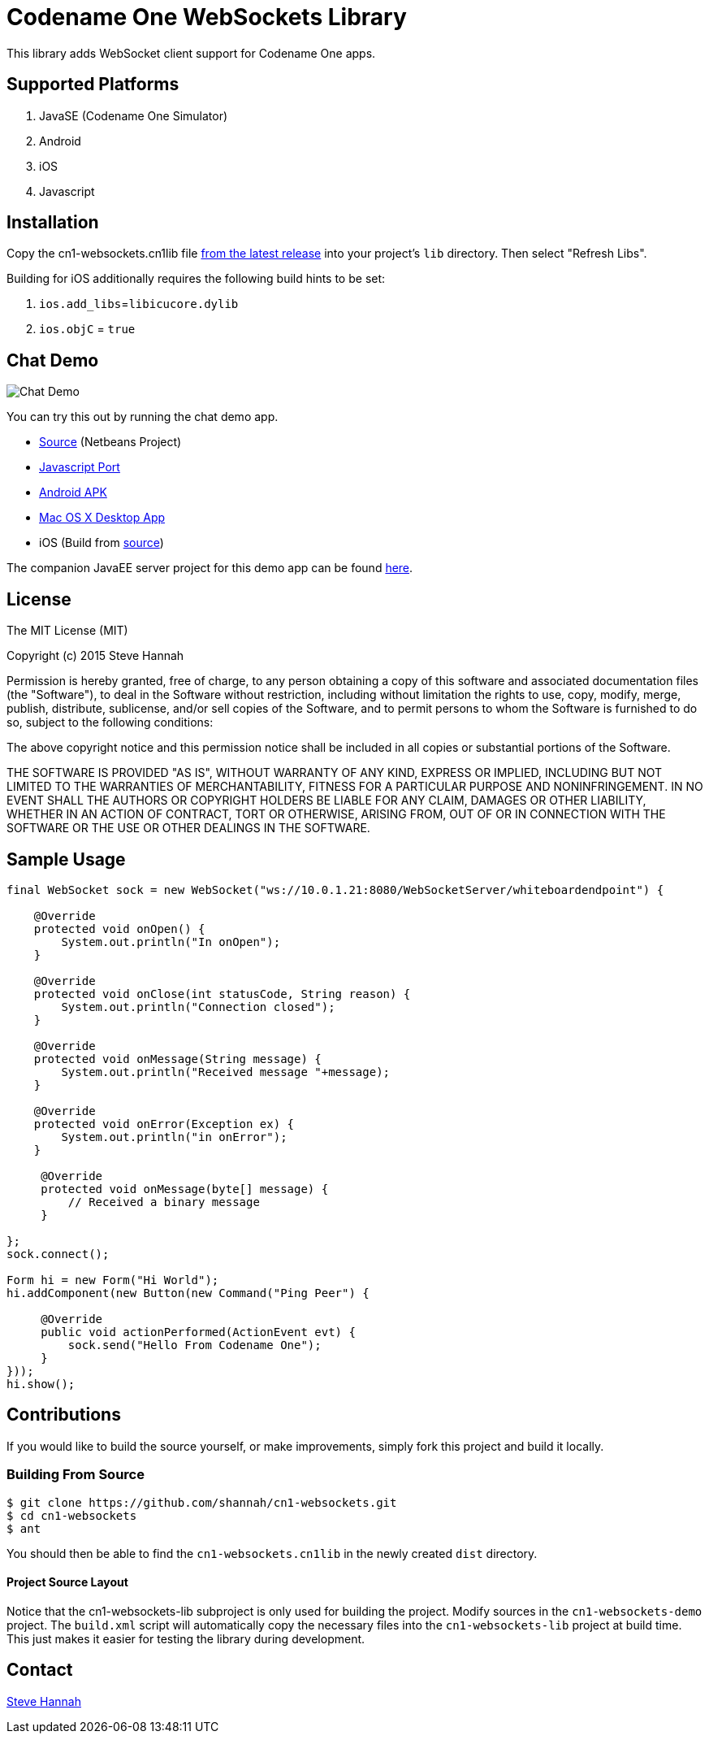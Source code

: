 = Codename One WebSockets Library

This library adds WebSocket client support for Codename One apps.

== Supported Platforms

. JavaSE (Codename One Simulator)
. Android
. iOS
. Javascript

== Installation

Copy the cn1-websockets.cn1lib file https://github.com/shannah/cn1-websockets/releases/latest[from the latest release] into your project's `lib` directory.  Then select "Refresh Libs".

Building for iOS additionally requires the following build hints to be set:

. `ios.add_libs`=`libicucore.dylib`
. `ios.objC` = `true`

== Chat Demo

image::https://cloud.githubusercontent.com/assets/2677562/9028518/beb5ecc6-3930-11e5-8db1-3d7635a37e37.png[Chat Demo]

You can try this out by running the chat demo app.

* https://github.com/shannah/cn1-websockets/tree/master/cn1-websockets-demo[Source] (Netbeans Project)
* http://translation.weblite.ca:8080/WebSocketDemo[Javascript Port]
* http://translation.weblite.ca:8080/cn1-demos/WebSocketDemo-release.apk[Android APK]
* http://translation.weblite.ca:8080/cn1-demos/CN1WebSockets.dmg[Mac OS X Desktop App]
* iOS (Build from https://github.com/shannah/cn1-websockets/tree/master/cn1-websockets-demo[source])

The companion JavaEE server project for this demo app can be found https://github.com/shannah/cn1-websockets/tree/master/cn1-websocket-demo-server[here].

== License

The MIT License (MIT)

Copyright (c) 2015 Steve Hannah

Permission is hereby granted, free of charge, to any person obtaining a copy
of this software and associated documentation files (the "Software"), to deal
in the Software without restriction, including without limitation the rights
to use, copy, modify, merge, publish, distribute, sublicense, and/or sell
copies of the Software, and to permit persons to whom the Software is
furnished to do so, subject to the following conditions:

The above copyright notice and this permission notice shall be included in
all copies or substantial portions of the Software.

THE SOFTWARE IS PROVIDED "AS IS", WITHOUT WARRANTY OF ANY KIND, EXPRESS OR
IMPLIED, INCLUDING BUT NOT LIMITED TO THE WARRANTIES OF MERCHANTABILITY,
FITNESS FOR A PARTICULAR PURPOSE AND NONINFRINGEMENT. IN NO EVENT SHALL THE
AUTHORS OR COPYRIGHT HOLDERS BE LIABLE FOR ANY CLAIM, DAMAGES OR OTHER
LIABILITY, WHETHER IN AN ACTION OF CONTRACT, TORT OR OTHERWISE, ARISING FROM,
OUT OF OR IN CONNECTION WITH THE SOFTWARE OR THE USE OR OTHER DEALINGS IN
THE SOFTWARE.

== Sample Usage

[source,java]
----
final WebSocket sock = new WebSocket("ws://10.0.1.21:8080/WebSocketServer/whiteboardendpoint") {

    @Override
    protected void onOpen() {
        System.out.println("In onOpen");
    }

    @Override
    protected void onClose(int statusCode, String reason) {
        System.out.println("Connection closed");
    }

    @Override
    protected void onMessage(String message) {
        System.out.println("Received message "+message);
    }

    @Override
    protected void onError(Exception ex) {
        System.out.println("in onError");
    }

     @Override
     protected void onMessage(byte[] message) {
         // Received a binary message
     }
    
};
sock.connect();

Form hi = new Form("Hi World");
hi.addComponent(new Button(new Command("Ping Peer") {

     @Override
     public void actionPerformed(ActionEvent evt) {
         sock.send("Hello From Codename One");
     }
}));
hi.show();
----

== Contributions

If you would like to build the source yourself, or make improvements, simply fork this project and build it locally.

=== Building From Source

----
$ git clone https://github.com/shannah/cn1-websockets.git
$ cd cn1-websockets
$ ant
----

You should then be able to find the `cn1-websockets.cn1lib` in the newly created `dist` directory.

==== Project Source Layout

Notice that the cn1-websockets-lib subproject is only used for building the project.  Modify sources in the `cn1-websockets-demo` project.  The `build.xml` script will automatically copy the necessary files into the `cn1-websockets-lib` project at build time.  This just makes it easier for testing the library during development.

== Contact

http://sjhannah.com/[Steve Hannah]
